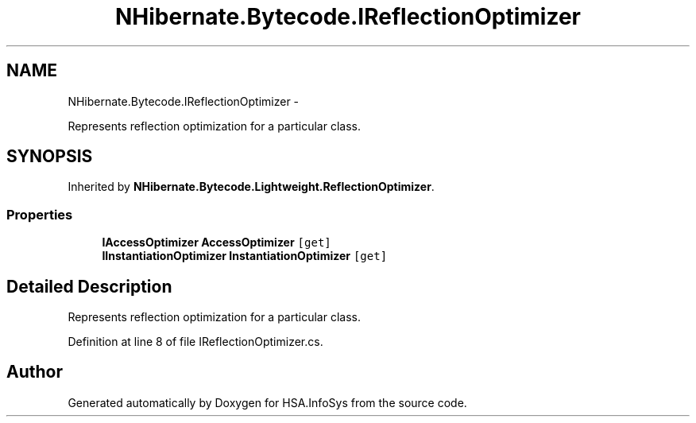 .TH "NHibernate.Bytecode.IReflectionOptimizer" 3 "Fri Jul 5 2013" "Version 1.0" "HSA.InfoSys" \" -*- nroff -*-
.ad l
.nh
.SH NAME
NHibernate.Bytecode.IReflectionOptimizer \- 
.PP
Represents reflection optimization for a particular class\&.  

.SH SYNOPSIS
.br
.PP
.PP
Inherited by \fBNHibernate\&.Bytecode\&.Lightweight\&.ReflectionOptimizer\fP\&.
.SS "Properties"

.in +1c
.ti -1c
.RI "\fBIAccessOptimizer\fP \fBAccessOptimizer\fP\fC [get]\fP"
.br
.ti -1c
.RI "\fBIInstantiationOptimizer\fP \fBInstantiationOptimizer\fP\fC [get]\fP"
.br
.in -1c
.SH "Detailed Description"
.PP 
Represents reflection optimization for a particular class\&. 


.PP
Definition at line 8 of file IReflectionOptimizer\&.cs\&.

.SH "Author"
.PP 
Generated automatically by Doxygen for HSA\&.InfoSys from the source code\&.

